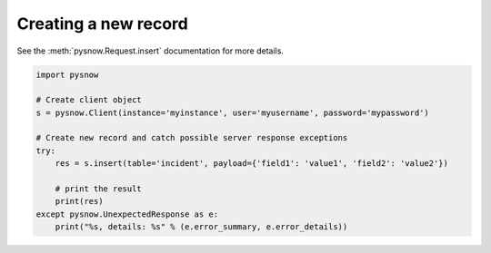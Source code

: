 Creating a new record
---------------------

See the :meth:`pysnow.Request.insert` documentation for more details.

.. code-block:: python

   import pysnow

   # Create client object
   s = pysnow.Client(instance='myinstance', user='myusername', password='mypassword')

   # Create new record and catch possible server response exceptions
   try:
       res = s.insert(table='incident', payload={'field1': 'value1', 'field2': 'value2'})

       # print the result
       print(res)
   except pysnow.UnexpectedResponse as e:
       print("%s, details: %s" % (e.error_summary, e.error_details))

